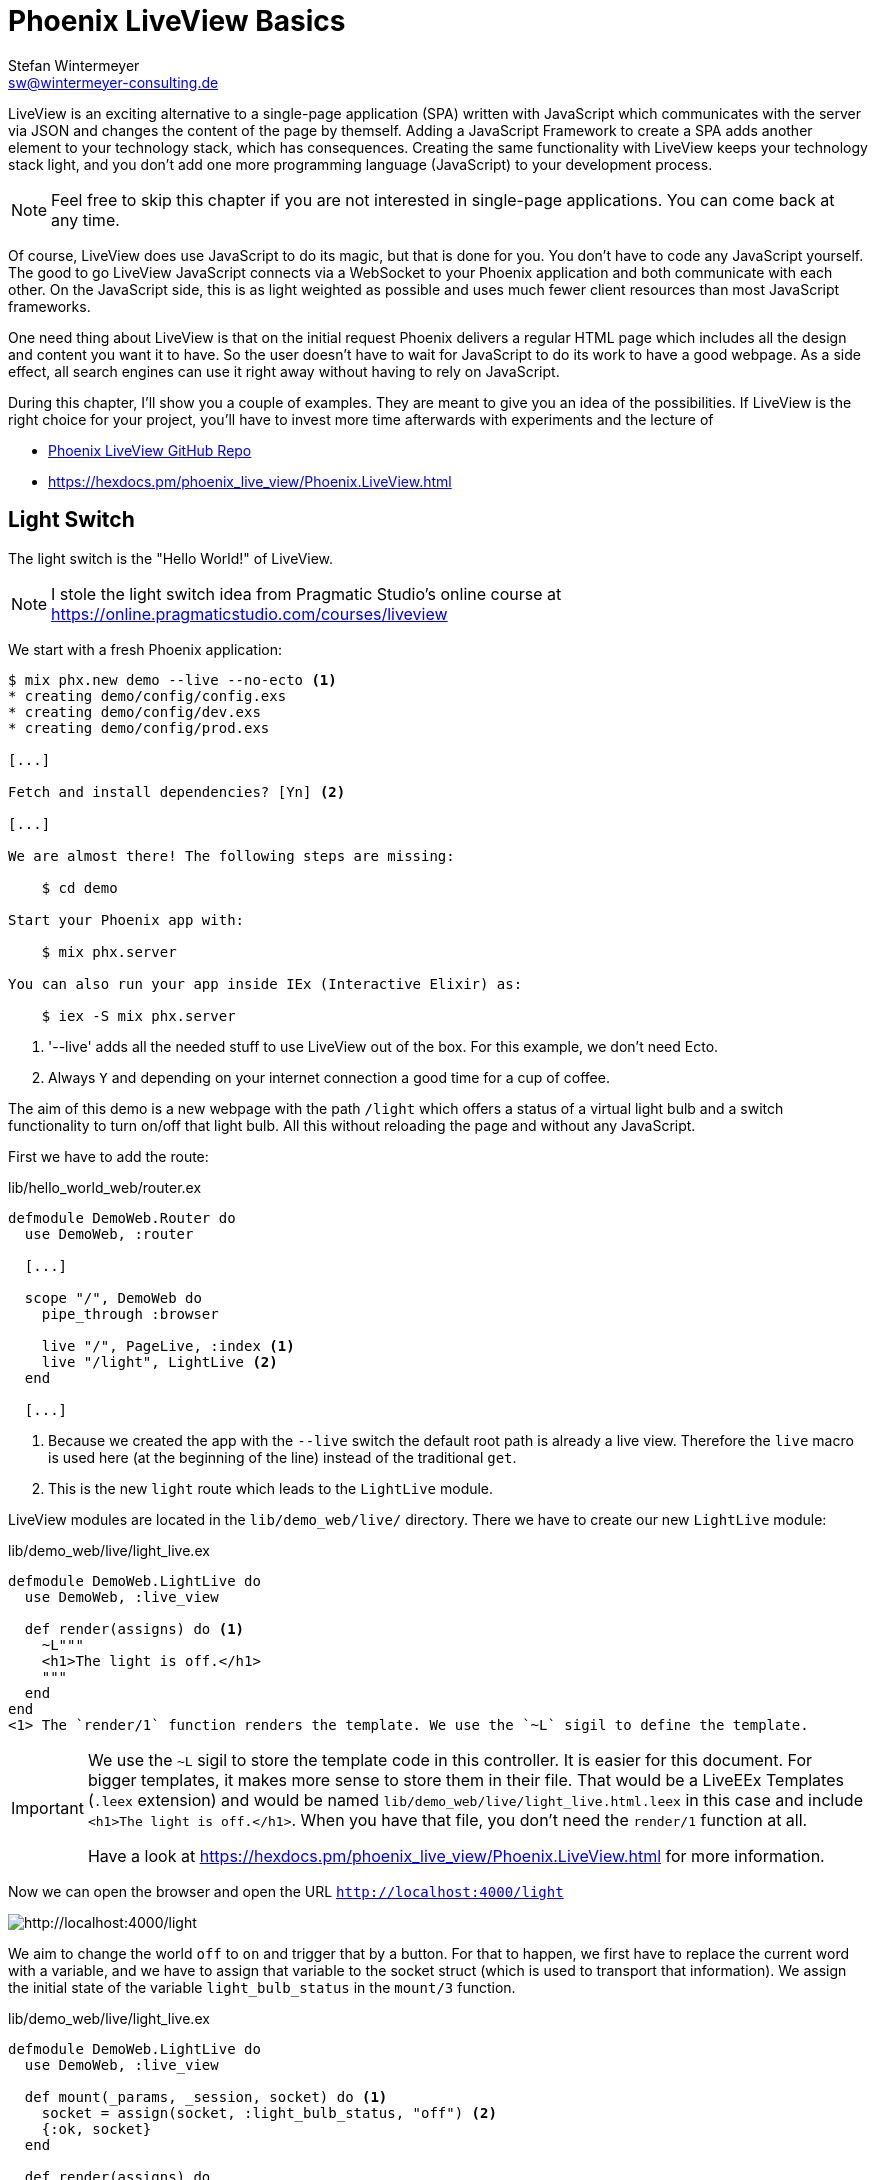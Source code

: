 [[phoenix-liveview-basics]]
# Phoenix LiveView Basics
Stefan Wintermeyer <sw@wintermeyer-consulting.de>

LiveView is an exciting alternative to a single-page application (SPA) written with JavaScript which communicates with the server via JSON and changes the content of the page by themself. Adding a JavaScript Framework to create a SPA adds another element to your technology stack, which has consequences.
Creating the same functionality with LiveView keeps your technology stack light, and you don't add one more programming language (JavaScript) to your development process.

NOTE: Feel free to skip this chapter if you are not interested in single-page applications. You can come back at any time.

Of course, LiveView does use JavaScript to do its magic, but that is done for you. You don't have to code any JavaScript yourself. The good to go LiveView
JavaScript connects via a WebSocket to your Phoenix application and both communicate with each other. On the JavaScript side, this is as light weighted as possible and uses much fewer client resources than most JavaScript frameworks.

One need thing about LiveView is that on the initial request Phoenix delivers a regular HTML page which includes all the design and content you want it to have.
So the user doesn't have to wait for JavaScript to do its work to have a good webpage. As a side effect, all search engines can use it right away without having to rely on JavaScript.

During this chapter, I'll show you a couple of examples. They are meant to give you an idea of the possibilities. If LiveView is the right choice for your project, you'll have to invest more time afterwards with experiments and the
lecture of

- https://github.com/phoenixframework/phoenix_live_view[Phoenix LiveView GitHub Repo]
- https://hexdocs.pm/phoenix_live_view/Phoenix.LiveView.html

[[light-switch]]
## Light Switch

The light switch is the "Hello World!" of LiveView.

NOTE: I stole the light switch idea from Pragmatic Studio's online
course at https://online.pragmaticstudio.com/courses/liveview

We start with a fresh Phoenix application:

[source,bash]
----
$ mix phx.new demo --live --no-ecto <1>
* creating demo/config/config.exs
* creating demo/config/dev.exs
* creating demo/config/prod.exs

[...]

Fetch and install dependencies? [Yn] <2>

[...]

We are almost there! The following steps are missing:

    $ cd demo

Start your Phoenix app with:

    $ mix phx.server

You can also run your app inside IEx (Interactive Elixir) as:

    $ iex -S mix phx.server
----
<1> '--live' adds all the needed stuff to use LiveView out of the box. For this example, we don't need Ecto.
<2> Always `Y` and depending on your internet connection a good time for a cup of coffee.

The aim of this demo is a new webpage with the path `/light` which offers a
status of a virtual light bulb and a switch functionality to turn on/off that
light bulb. All this without reloading the page and without any JavaScript.

First we have to add the route:

.lib/hello_world_web/router.ex
[source,elixir]
----
defmodule DemoWeb.Router do
  use DemoWeb, :router

  [...]

  scope "/", DemoWeb do
    pipe_through :browser

    live "/", PageLive, :index <1>
    live "/light", LightLive <2>
  end

  [...]
----
<1> Because we created the app with the `--live` switch the default root path is already a live view. Therefore the `live` macro is used here (at the beginning of the line) instead of the traditional `get`.
<2> This is the new `light` route which leads to the `LightLive` module.

LiveView modules are located in the `lib/demo_web/live/` directory. There we have to create
our new `LightLive` module:

.lib/demo_web/live/light_live.ex
[source,elixir]
----
defmodule DemoWeb.LightLive do
  use DemoWeb, :live_view

  def render(assigns) do <1>
    ~L"""
    <h1>The light is off.</h1>
    """
  end
end
<1> The `render/1` function renders the template. We use the `~L` sigil to define the template.
----

[IMPORTANT]
====
We use the `~L` sigil to store the template code in this controller. It is
easier for this document. For bigger templates, it makes more
sense to store them in their file. That would be a LiveEEx Templates
(`.leex` extension) and would be named `lib/demo_web/live/light_live.html.leex`
in this case and include `<h1>The light is off.</h1>`. When you have that file, you don't need the `render/1` function at all.

Have a look at https://hexdocs.pm/phoenix_live_view/Phoenix.LiveView.html for more information.
====
indexterm:["LiveEEx Templates"]

Now we can open the browser and open the URL `http://localhost:4000/light`

image::liveview-static.png[http://localhost:4000/light]

We aim to change the world `off` to `on` and trigger that by a button. For that to happen, we first have to replace the current word with a variable, and we have to assign that variable to the socket struct (which is used to transport that information). We assign the initial state of the variable `light_bulb_status` in the `mount/3` function.

.lib/demo_web/live/light_live.ex
[source,elixir]
----
defmodule DemoWeb.LightLive do
  use DemoWeb, :live_view

  def mount(_params, _session, socket) do <1>
    socket = assign(socket, :light_bulb_status, "off") <2>
    {:ok, socket}
  end

  def render(assigns) do
    ~L"""
    <h1>The light is <%= @light_bulb_status %>.</h1>
    """
  end
end
----
<1> Out of all the posssible parameters of `mount/3` we only need the `socket` struct for our example.
<2> We assign the value `off` to the variable `light_bulb_status`

The browser automatically reloads, but the page's content hasn't changed. Only we know that the `off` is not a static content any more.

To turn on the light bulb we need a button:
.
[source,elixir]
----
def render(assigns) do
  ~L"""
  <h1>The light is <%= @light_bulb_status %>.</h1>
  <button phx-click="on">On</button> <1>
  """
end
----
<1> The button tag includes `phx-click="on"` which is special Phoenix code to trigger an event.

Now we see the button on the webpage:

image::liveview-on-button.png[http://localhost:4000/light]

But clicking on the button doesn't do anything. We have to add a `handle_event/3` function for the `on` event:

.lib/demo_web/live/light_live.ex
[source,elixir]
----
defmodule DemoWeb.LightLive do
  use DemoWeb, :live_view

  def mount(_params, _session, socket) do
    socket = assign(socket, :light_bulb_status, "off")
    {:ok, socket}
  end

  def render(assigns) do
    ~L"""
    <h1>The light is <%= @light_bulb_status %>.</h1>
    <button phx-click="on">On</button>
    """
  end

  def handle_event("on", _value, socket) do <1>
    socket =
      socket
      |> assign(:light_bulb_status, "on") <2>

    {:noreply, socket}
  end
end
----
<1> We don't need the `_value` parameter. Just the first parameter to match the function and the socket struct.
<2> We set the `light_bulb_status` variable to `on`.

[NOTE]
====
To use the pipe operator in the `handle_event/3` function is kind of overkill for
just one variable. In that case it would make sense to use this code:

```
def handle_event("on", _value, socket) do
  {:noreply, assign(socket, :light_bulb_status, "on")}
end
```

Same argument works for the `mount/3` function:

```
def mount(_params, _session, socket) do
  {:ok, assign(socket, :light_bulb_status, "off")}
end
```
====

No, we can load the page having the light `off`. After clicking on the button
the text updates to `on`.

image::liveview-on-button-after-clicking.png[http://localhost:4000/light]

But it would be nice to add a second button so that we can switch the light off again. Also, we have to add another event handler for the `off` event:

.lib/demo_web/live/light_live.ex
[source,elixir]
----
defmodule DemoWeb.LightLive do
  use DemoWeb, :live_view

  def mount(_params, _session, socket) do
    socket = assign(socket, :light_bulb_status, "off")
    {:ok, socket}
  end

  def render(assigns) do
    ~L"""
    <h1>The light is <%= @light_bulb_status %>.</h1>
    <button phx-click="on">On</button>
    <button phx-click="off">Off</button>
    """
  end

  def handle_event("on", _value, socket) do
    socket =
      socket
      |> assign(:light_bulb_status, "on")

    {:noreply, socket}
  end

  def handle_event("off", _value, socket) do
    socket =
      socket
      |> assign(:light_bulb_status, "off")

    {:noreply, socket}
  end
end
----

Now we have a webpage with two buttons which work to turn the imaginary light on
and off. But I don't like that both buttons are active all the time. That is bad
UX. Let's fix that:

.lib/demo_web/live/light_live.ex
[source,elixir]
----
defmodule DemoWeb.LightLive do
  use DemoWeb, :live_view

  def mount(_params, _session, socket) do
    socket =
      socket
      |> assign(:light_bulb_status, "off")
      |> assign(:on_button_status, "") <1>
      |> assign(:off_button_status, "disabled")

    {:ok, socket}
  end

  def render(assigns) do
    ~L"""
    <h1>The light is <%= @light_bulb_status %>.</h1>
    <button phx-click="on" <%= @on_button_status %>>On</button>
    <button phx-click="off" <%= @off_button_status %>>Off</button> <2>
    """
  end

  def handle_event("on", _value, socket) do
    socket =
      socket
      |> assign(:light_bulb_status, "on")
      |> assign(:on_button_status, "disabled") <3>
      |> assign(:off_button_status, "")

    {:noreply, socket}
  end

  def handle_event("off", _value, socket) do
    socket =
      socket
      |> assign(:light_bulb_status, "off")
      |> assign(:on_button_status, "")
      |> assign(:off_button_status, "disabled")

    {:noreply, socket}
  end
end
----
<1> We assign a value for the `on_button_status` and `off_button_status` in order to make the on button active and the off button inactive at the start.
<2> We use the `@off_button_status` to disable the off button right at the beginning.
<3> We toggle the values of the buttons.

We are all set. The buttons work in the way a user would like them to work. All
without writing a single line of JavaScript. Phoenix LiveView takes care of all
that. We can concentrate on the application development with Elixir.

Please open your browser at http://localhost:4000/light and give it a try.

image::liveview-working-on-off-button.png[http://localhost:4000/light]

[[clock]]
## Clock

The clock is an example of content that is pushed and triggered by the server.
No interaction by the user. It displays the current server time on a webpage.

We start with a fresh Phoenix application:

[source,bash]
----
$ mix phx.new clock --live --no-ecto <1>
* creating demo/config/config.exs
* creating demo/config/dev.exs

[...]

$ cd clock
----
<1> No need to complicate things by adding Ecto to this example.

The first thing is always to add a new route for the LiveView:

.lib/clock_web/router.ex
[source,elixir]
----
defmodule ClockWeb.Router do
  use ClockWeb, :router

  [...]

  scope "/", ClockWeb do
    pipe_through :browser

    live "/", PageLive, :index
    live "/clock", ClockLive <1>
  end

  [...]
----
<1> Our new clock will be available at http://localhost:4000/clock

.lib/clock_web/live/clock_live.ex
[source,elixir]
----
defmodule ClockWeb.ClockLive do
  use ClockWeb, :live_view

  def mount(_params, _session, socket) do
    if connected?(socket) do <1>
      :timer.send_interval(1000, self(), :tick) <2>
    end

    socket = assign_current_time(socket) <3>
    {:ok, socket}
  end

  def render(assigns) do
    ~L"""
    <h1><%= @now %></h1>
    """
  end

  def handle_info(:tick, socket) do <4>
    socket = assign_current_time(socket)

    {:noreply, socket}
  end

  def assign_current_time(socket) do
    now =
      Time.utc_now() <5>
      |> Time.to_string()
      |> String.split(".") <6>
      |> hd

    assign(socket, now: now) <7>
  end
end
----
<1> `mount/3` gets called twice. The first time when the initial HTTP-Request gets answered. That would be the initial webpage. And a second time when the LiveView JavaScript client has connected to the WebSocket. We want to start our timer at that second request.
<2> This is a bit of Erlang code which fires up a timer which calls the `tick/1` method every 1,000 milliseconds.
<3> The `assign_current_time/1` function gets called to add the `now` value to the `socket` struct.
<4> `handle_info/2` gets called by the 1-second timer to update the value of `now`.
<5> `Time.utc_now()` returns the current time on the server.
<6> This pipeline is just used so that the time is displayed without the milliseconds.
<7> Returns a `socket` struct.

Fire up the webserver with `mix phx.server` and open http://localhost:4000/clock in your browser.

image::liveview-clock.png[http://localhost:4000/clock]

[[counter]]
## Counter

This LiveView example will generate a counter website. It starts at 0, and each time you click on a button, it will increase by one.

[source,bash]
----
$ mix phx.new demo --live --no-ecto
[...]
$ cd demo
----

.lib/demo_web/router.ex
[source,elixir]
----
scope "/", DemoWeb do
  pipe_through :browser

  live "/", PageLive, :index
  live "/counter", CounterLive <1>
end
----
<1> The counter will be available at http://localhost:4000/counter

Now we have to create the `lib/demo_web/live/counter_live.ex` file and fill it
with live:

.lib/demo_web/live/counter_live.ex
[source,elixir]
----
defmodule DemoWeb.CounterLive do
  use DemoWeb, :live_view

  def mount(_params, _session, socket) do
    socket = assign(socket, :counter, 0) <1>
    {:ok, socket}
  end

  def render(assigns) do
    ~L"""
    <h1>Current count: <%= @counter %></h1> <2>
    <button phx-click="inc">+1</button> <3>
    <button phx-click="reset">Reset</button> <4>
    """
  end

  def handle_event("inc", _, socket) do
    socket = update(socket, :counter, &(&1 + 1)) <5>
    {:noreply, socket}
  end

  def handle_event("reset", _, socket) do
    socket = assign(socket, :counter, 0) <6>
    {:noreply, socket}
  end
end
----
<1> We assign the value of 0 to `counter`.
<2> Display the value of `@counter`.
<3> Increase by 1 button.
<4> Reset the counter to 0 button.
<5> `update/3` is used to call a capture function to increase the value of the `counter` by 1.
<6> We reset the `counter` to 0 here.

Please open your browser at http://localhost:4000/counter and give it a try.

image::liveview_counter.png[http://localhost:4000/counter]

### assign vs update
indexterm:["assign (LiveView)", "update (LiveView)"]

In the counter example we use this code with an `update/3` function:
.
[source,elixir]
----
def handle_event("inc", _, socket) do
  socket = update(socket, :counter, &(&1 + 1))
  {:noreply, socket}
end
----

We could achieve the same result with this code which uses the `assign/3`
function. But for that we'd have to get the value of `counter` via the
`socket` struct:
.
[source,elixir]
----
def handle_event("inc", _, socket) do
  counter = socket.assigns.counter + 1
  socket = assign(socket, :counter, counter)
  {:noreply, socket}
end
----

Both versions work fine. Of course, `update/3` is a bit more elegant. But you will get no medal for using it. Use the function you feel more comfortable with.

[[aiport-code-search]]
## Airport Code Search

In this LiveView example, we create a search field for airport codes.

[source,bash]
----
$ mix phx.new travelagent --live --no-ecto
$ cd travelagent
----

We begin with the route of the new page:

.lib/travelagent_web/router.ex
[source,elixir]
----
[...]
scope "/", TravelagentWeb do
  pipe_through :browser

  live "/", PageLive, :index
  live "/search", SearchLive
end
[...]
----

Next, we need to create a module which holds that list of airports and a search function. We'll put this into `lib/travelagent/airports.ex`

.lib/travelagent/airports.ex
[source,elixir]
----
defmodule Travelagent.Airports do
  def search_by_code(""), do: [] <1>

  def search_by_code(code) do <2>
    list_airports()
    |> Enum.filter(&String.starts_with?(&1.code, code))
  end

  def list_airports do <3>
    [
      %{name: "Berlin Brandenburg", code: "BER"},
      %{name: "Berlin Schönefeld", code: "SXF"},
      %{name: "Berlin Tegel", code: "TXL"},
      %{name: "Bremen", code: "BRE"},
      %{name: "Köln/Bonn", code: "CGN"},
      %{name: "Dortmund", code: "DTM"},
      %{name: "Dresden", code: "DRS"},
      %{name: "Düsseldorf", code: "DUS"},
      %{name: "Frankfurt", code: "FRA"},
      %{name: "Frankfurt-Hahn", code: "HHN"},
      %{name: "Hamburg", code: "HAM"},
      %{name: "Hannover", code: "HAJ"},
      %{name: "Leipzig Halle", code: "LEJ"},
      %{name: "München", code: "MUC"},
      %{name: "Münster Osnabrück", code: "FMO"},
      %{name: "Nürnberg", code: "NUE"},
      %{name: "Paderborn Lippstadt", code: "PAD"},
      %{name: "Stuttgart", code: "STR"}
    ]
  end
end
----
<1> A search for an empty string results in an empty list.
<2> `search_by_code/1` searches for airport code's fragments and full codes.
<3> We hardcode a list of German airports here. In a real application, this would be longer and probably database driven.

This time we don't use the `~L` sigil in the controller but a LiveEEx Template
file:

lib/travelagent_web/live/search_live.html.leex
[source,html]
----
<form phx-submit="airport_code_search">
  <fieldset>
    <label for="nameField">Airport Code</label>
    <input type="text" name="airport_code" value="<%= @airport_code %>"
    placeholder="e.g. FRA"
    autofocus autocomplete="off" /> <1>
    <input class="button-primary" type="submit" value="Search Airport">
  </fieldset>
</form>

<%= unless @airports == [] do %> <2>
  <h2>Search Results</h2>
  <table>
    <thead>
      <tr>
        <th>Airport Code</th>
        <th>Name</th>
      </tr>
    </thead>
    <tbody>
      <%= for airport <- @airports do %>
      <tr>
        <td><%= airport.code %></td>
        <td><%= airport.name %></td>
      </tr>
      <% end %>
    </tbody>
  </table>
<% end %>
----
<1> I think it is always a curtesy to the user to set the first input field to `autofocus`. And we add an `autocomplete="off"` just to be sure that the browser doesn't interact with us.
<2> When search results in a list of airport a table with the results will be displayed.

Lastly the TravelagentWeb.SearchLive module:

.lib/travelagent_web/live/search_live.ex
[source,elixir]
----
defmodule TravelagentWeb.SearchLive do
  use TravelagentWeb, :live_view
  alias Travelagent.Airports <1>

  def mount(_params, _session, socket) do
    socket =
      socket
      |> assign(:airport_code, "") <2>
      |> assign(:airports, [])

    {:ok, socket}
  end

  def handle_event(
        "airport_code_search",
        %{"airport_code" => airport_code},
        socket
      ) do
    airport_code = String.upcase(airport_code) <3>

    socket =
      socket
      |> assign(:airport_code, airport_code) <4>
      |> assign(:airports, Airports.search_by_code(airport_code)) <5>

    {:noreply, socket}
  end
end
----
<1> One can argue if this `alias` is needed here. It results in a shorter line of code later on.
<2> We assign the `airport_code` to empty and assign an empty list to `airports`.
<3> We auto-uppercased each letter in the search string.
<4> The uppercased search string gets returned to the view.
<5> The result of the search gets returned to the view.

Please open your browser at http://localhost:4000/search and give it a try.

image::liveview_airport_search.png[http://localhost:4000/search]

[[autocomplete]]
### Autocomplete

It would be nice to have some sort of autocomplete functionality for the airport
code search. So that when I start to enter an `h` I'll get all airports which
codes begin with an `h`. Without having to click on the `Search Airport` button.
Lucky us we only have to do a couple of changes in the LiveEEx Template file.

lib/travelagent_web/live/search_live.html.leex
[source,html]
----
<form phx-change="airport_code_search"> <1>
  <fieldset>
    <label for="nameField">Airport Code</label>
    <input type="text" name="airport_code" value="<%= @airport_code %>"
    placeholder="e.g. FRA"
    autofocus autocomplete="off" />
  </fieldset>
</form>

<%= unless @airports == [] do %>
  <h2>Search Results</h2>
  <table>
    <thead>
      <tr>
        <th>Airport Code</th>
        <th>Name</th>
      </tr>
    </thead>
    <tbody>
      <%= for airport <- @airports do %>
      <tr>
        <td><%= airport.code %></td>
        <td><%= airport.name %></td>
      </tr>
      <% end %>
    </tbody>
  </table>
<% end %>
----
<1> We just have to use `phx-change` for the form. This means that each change triggers `handle_event/3`.

Please open your browser at http://localhost:4000/search and give it a try.

image::liveview_airport_search_autocomplete.png[http://localhost:4000/search]

